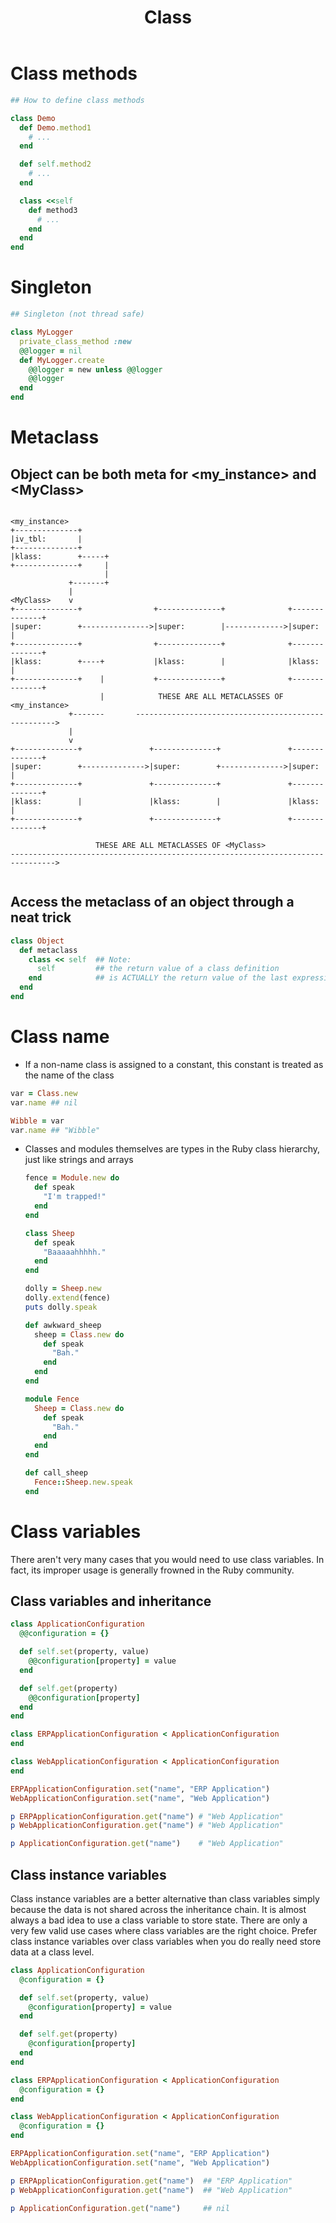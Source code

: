 #+Title: Class
#+OPTIONS: ^:nil

* Class methods
#+BEGIN_SRC ruby
## How to define class methods

class Demo
  def Demo.method1
    # ...
  end

  def self.method2
    # ...
  end

  class <<self
    def method3
      # ...
    end
  end
end
#+END_SRC
* Singleton
#+BEGIN_SRC ruby
## Singleton (not thread safe)

class MyLogger
  private_class_method :new
  @@logger = nil
  def MyLogger.create
    @@logger = new unless @@logger
    @@logger
  end
end
#+END_SRC
* Metaclass
** Object can be both meta for <my_instance> and <MyClass>
#+BEGIN_SRC

  <my_instance>
  +--------------+
  |iv_tbl:       |
  +--------------+
  |klass:        +-----+
  +--------------+     |
                       |
               +-------+
               |
  <MyClass>    v
  +--------------+                +--------------+              +--------------+
  |super:        +--------------->|super:        |------------->|super:        |
  +--------------+                +--------------+              +--------------+
  |klass:        +----+           |klass:        |              |klass:        |
  +--------------+    |           +--------------+              +--------------+
                      |            THESE ARE ALL METACLASSES OF <my_instance>
               +-------       ---------------------------------------------------->
               |
               v
  +--------------+               +--------------+               +--------------+
  |super:        +-------------->|super:        +-------------->|super:        |
  +--------------+               +--------------+               +--------------+
  |klass:        |               |klass:        |               |klass:        |
  +--------------+               +--------------+               +--------------+

                     THESE ARE ALL METACLASSES OF <MyClass>
  -------------------------------------------------------------------------------->

#+END_SRC

** Access the metaclass of an object through a neat trick
#+BEGIN_SRC ruby
  class Object
    def metaclass
      class << self  ## Note:
        self         ## the return value of a class definition
      end            ## is ACTUALLY the return value of the last expression
    end
  end
#+END_SRC
* Class name
- If a non-name class is assigned to a constant, this constant is treated as the name of the class
#+BEGIN_SRC ruby
  var = Class.new
  var.name ## nil

  Wibble = var
  var.name ## "Wibble"
#+END_SRC
- Classes and modules themselves are types in the Ruby class hierarchy, just like strings and arrays
  #+BEGIN_SRC ruby
    fence = Module.new do
      def speak
        "I'm trapped!"
      end
    end

    class Sheep
      def speak
        "Baaaaahhhhh."
      end
    end

    dolly = Sheep.new
    dolly.extend(fence)
    puts dolly.speak
  #+END_SRC
  #+BEGIN_SRC ruby
    def awkward_sheep
      sheep = Class.new do
        def speak
          "Bah."
        end
      end
    end

    module Fence
      Sheep = Class.new do
        def speak
          "Bah."
        end
      end
    end

    def call_sheep
      Fence::Sheep.new.speak
    end
  #+END_SRC
* Class variables
There aren't very many cases that you would need to use class variables.
In fact, its improper usage is generally frowned in the Ruby community.
** Class variables and inheritance
#+BEGIN_SRC ruby
class ApplicationConfiguration
  @@configuration = {}

  def self.set(property, value)
    @@configuration[property] = value
  end

  def self.get(property)
    @@configuration[property]
  end
end

class ERPApplicationConfiguration < ApplicationConfiguration
end

class WebApplicationConfiguration < ApplicationConfiguration
end

ERPApplicationConfiguration.set("name", "ERP Application")
WebApplicationConfiguration.set("name", "Web Application")

p ERPApplicationConfiguration.get("name") # "Web Application"
p WebApplicationConfiguration.get("name") # "Web Application"

p ApplicationConfiguration.get("name")    # "Web Application"
#+END_SRC

** Class instance variables
Class instance variables are a better alternative than class variables simply because the data is not shared across the inheritance chain.
It is almost always a bad idea to use a class variable to store state. There are only a very few valid use cases where class variables are the right choice.
Prefer class instance variables over class variables when you do really need store data at a class level.
#+BEGIN_SRC ruby
class ApplicationConfiguration
  @configuration = {}

  def self.set(property, value)
    @configuration[property] = value
  end

  def self.get(property)
    @configuration[property]
  end
end

class ERPApplicationConfiguration < ApplicationConfiguration
  @configuration = {}
end

class WebApplicationConfiguration < ApplicationConfiguration
  @configuration = {}
end

ERPApplicationConfiguration.set("name", "ERP Application")
WebApplicationConfiguration.set("name", "Web Application")

p ERPApplicationConfiguration.get("name")  ## "ERP Application"
p WebApplicationConfiguration.get("name")  ## "Web Application"

p ApplicationConfiguration.get("name")     ## nil
#+END_SRC
